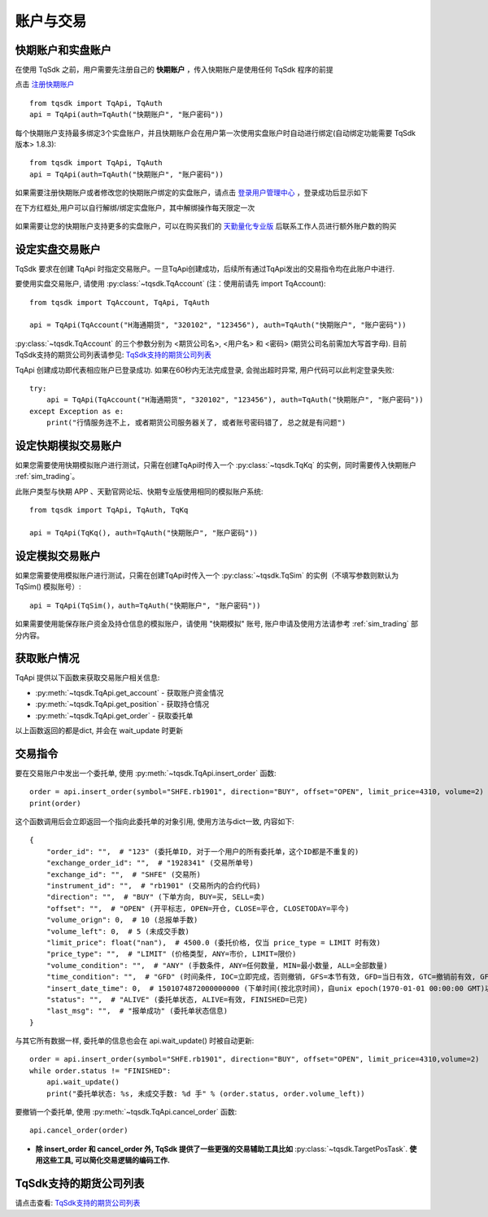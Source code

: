 .. _trade:

账户与交易
====================================================
快期账户和实盘账户
----------------------------------------------------
在使用 TqSdk 之前，用户需要先注册自己的 **快期账户** ，传入快期账户是使用任何 TqSdk 程序的前提

点击  `注册快期账户 <https://account.shinnytech.com/>`_ ::

    from tqsdk import TqApi, TqAuth
    api = TqApi(auth=TqAuth("快期账户", "账户密码"))

每个快期账户支持最多绑定3个实盘账户，并且快期账户会在用户第一次使用实盘账户时自动进行绑定(自动绑定功能需要 TqSdk 版本> 1.8.3)::

    from tqsdk import TqApi, TqAuth
    api = TqApi(auth=TqAuth("快期账户", "账户密码"))


如果需要注册快期账户或者修改您的快期账户绑定的实盘账户，请点击 `登录用户管理中心 <https://www.shinnytech.com/register-intro/>`_ ，登录成功后显示如下

在下方红框处,用户可以自行解绑/绑定实盘账户，其中解绑操作每天限定一次

.. figure:: ../images/user_web_management.png

如果需要让您的快期账户支持更多的实盘账户，可以在购买我们的 `天勤量化专业版 <https://www.shinnytech.com/tqsdk-buy/>`_ 后联系工作人员进行额外账户数的购买

设定实盘交易账户
----------------------------------------------------
TqSdk 要求在创建 TqApi 时指定交易账户。一旦TqApi创建成功，后续所有通过TqApi发出的交易指令均在此账户中进行.

要使用实盘交易账户, 请使用 :py:class:`~tqsdk.TqAccount` (注：使用前请先 import TqAccount)::

    from tqsdk import TqAccount, TqApi, TqAuth

    api = TqApi(TqAccount("H海通期货", "320102", "123456"), auth=TqAuth("快期账户", "账户密码"))

:py:class:`~tqsdk.TqAccount` 的三个参数分别为 <期货公司名>, <用户名> 和 <密码> (期货公司名前需加大写首字母). 目前TqSdk支持的期货公司列表请参见: `TqSdk支持的期货公司列表 <https://www.shinnytech.com/blog/tq-support-broker/>`_

TqApi 创建成功即代表相应账户已登录成功. 如果在60秒内无法完成登录, 会抛出超时异常, 用户代码可以此判定登录失败::

    try:
        api = TqApi(TqAccount("H海通期货", "320102", "123456"), auth=TqAuth("快期账户", "账户密码"))
    except Exception as e:
        print("行情服务连不上, 或者期货公司服务器关了, 或者账号密码错了, 总之就是有问题")


设定快期模拟交易账户
----------------------------------------------------
如果您需要使用快期模拟账户进行测试，只需在创建TqApi时传入一个 :py:class:`~tqsdk.TqKq` 的实例，同时需要传入快期账户 :ref:`sim_trading`。

此账户类型与快期 APP 、天勤官网论坛、快期专业版使用相同的模拟账户系统::

    from tqsdk import TqApi, TqAuth, TqKq

    api = TqApi(TqKq(), auth=TqAuth("快期账户", "账户密码"))


设定模拟交易账户
----------------------------------------------------
如果您需要使用模拟账户进行测试，只需在创建TqApi时传入一个 :py:class:`~tqsdk.TqSim` 的实例（不填写参数则默认为 TqSim() 模拟账号）::

    api = TqApi(TqSim()，auth=TqAuth("快期账户", "账户密码"))


如果需要使用能保存账户资金及持仓信息的模拟账户，请使用 "快期模拟" 账号, 账户申请及使用方法请参考 :ref:`sim_trading` 部分内容。


获取账户情况
----------------------------------------------------
TqApi 提供以下函数来获取交易账户相关信息:

* :py:meth:`~tqsdk.TqApi.get_account` - 获取账户资金情况
* :py:meth:`~tqsdk.TqApi.get_position` - 获取持仓情况
* :py:meth:`~tqsdk.TqApi.get_order` - 获取委托单

以上函数返回的都是dict, 并会在 wait_update 时更新


交易指令
----------------------------------------------------
要在交易账户中发出一个委托单, 使用 :py:meth:`~tqsdk.TqApi.insert_order` 函数::

    order = api.insert_order(symbol="SHFE.rb1901", direction="BUY", offset="OPEN", limit_price=4310, volume=2)
    print(order)

这个函数调用后会立即返回一个指向此委托单的对象引用, 使用方法与dict一致, 内容如下::

    {
        "order_id": "",  # "123" (委托单ID, 对于一个用户的所有委托单，这个ID都是不重复的)
        "exchange_order_id": "",  # "1928341" (交易所单号)
        "exchange_id": "",  # "SHFE" (交易所)
        "instrument_id": "",  # "rb1901" (交易所内的合约代码)
        "direction": "",  # "BUY" (下单方向, BUY=买, SELL=卖)
        "offset": "",  # "OPEN" (开平标志, OPEN=开仓, CLOSE=平仓, CLOSETODAY=平今)
        "volume_orign": 0,  # 10 (总报单手数)
        "volume_left": 0,  # 5 (未成交手数)
        "limit_price": float("nan"),  # 4500.0 (委托价格, 仅当 price_type = LIMIT 时有效)
        "price_type": "",  # "LIMIT" (价格类型, ANY=市价, LIMIT=限价)
        "volume_condition": "",  # "ANY" (手数条件, ANY=任何数量, MIN=最小数量, ALL=全部数量)
        "time_condition": "",  # "GFD" (时间条件, IOC=立即完成，否则撤销, GFS=本节有效, GFD=当日有效, GTC=撤销前有效, GFA=集合竞价有效)
        "insert_date_time": 0,  # 1501074872000000000 (下单时间(按北京时间)，自unix epoch(1970-01-01 00:00:00 GMT)以来的纳秒数)
        "status": "",  # "ALIVE" (委托单状态, ALIVE=有效, FINISHED=已完)
        "last_msg": "",  # "报单成功" (委托单状态信息)
    }

与其它所有数据一样, 委托单的信息也会在 api.wait_update() 时被自动更新::

    order = api.insert_order(symbol="SHFE.rb1901", direction="BUY", offset="OPEN", limit_price=4310,volume=2)
    while order.status != "FINISHED":
        api.wait_update()
        print("委托单状态: %s, 未成交手数: %d 手" % (order.status, order.volume_left))

要撤销一个委托单, 使用 :py:meth:`~tqsdk.TqApi.cancel_order` 函数::

    api.cancel_order(order)

* **除 insert_order 和 cancel_order 外, TqSdk 提供了一些更强的交易辅助工具比如** :py:class:`~tqsdk.TargetPosTask`. **使用这些工具, 可以简化交易逻辑的编码工作.**

.. _broker_list:

TqSdk支持的期货公司列表
-----------------------------------------------------
请点击查看: `TqSdk支持的期货公司列表 <https://www.shinnytech.com/blog/tq-support-broker/>`_

